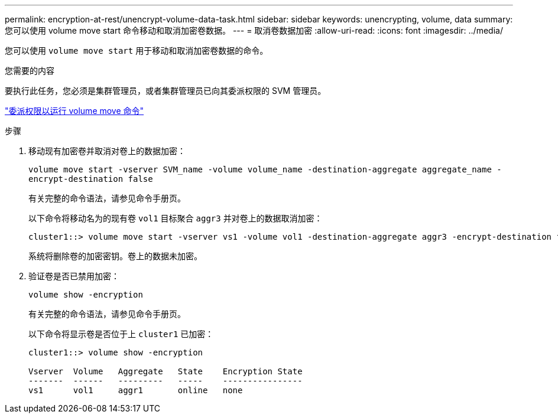 ---
permalink: encryption-at-rest/unencrypt-volume-data-task.html 
sidebar: sidebar 
keywords: unencrypting, volume, data 
summary: 您可以使用 volume move start 命令移动和取消加密卷数据。 
---
= 取消卷数据加密
:allow-uri-read: 
:icons: font
:imagesdir: ../media/


[role="lead"]
您可以使用 `volume move start` 用于移动和取消加密卷数据的命令。

.您需要的内容
要执行此任务，您必须是集群管理员，或者集群管理员已向其委派权限的 SVM 管理员。

link:delegate-volume-encryption-svm-administrator-task.html["委派权限以运行 volume move 命令"]

.步骤
. 移动现有加密卷并取消对卷上的数据加密：
+
`volume move start -vserver SVM_name -volume volume_name -destination-aggregate aggregate_name -encrypt-destination false`

+
有关完整的命令语法，请参见命令手册页。

+
以下命令将移动名为的现有卷 `vol1` 目标聚合 `aggr3` 并对卷上的数据取消加密：

+
[listing]
----
cluster1::> volume move start -vserver vs1 -volume vol1 -destination-aggregate aggr3 -encrypt-destination false
----
+
系统将删除卷的加密密钥。卷上的数据未加密。

. 验证卷是否已禁用加密：
+
`volume show -encryption`

+
有关完整的命令语法，请参见命令手册页。

+
以下命令将显示卷是否位于上 `cluster1` 已加密：

+
[listing]
----
cluster1::> volume show -encryption

Vserver  Volume   Aggregate   State    Encryption State
-------  ------   ---------   -----    ----------------
vs1      vol1     aggr1       online   none
----

